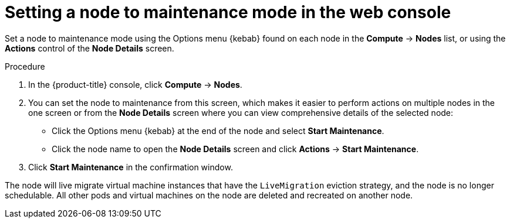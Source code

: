 // Module included in the following assemblies:
//
// * virt/node_maintenance/virt-setting-node-maintenance.adoc

:_content-type: PROCEDURE
[id="virt-setting-node-maintenance-web_{context}"]
= Setting a node to maintenance mode in the web console

Set a node to maintenance mode using the Options menu {kebab} found on each node in the 
*Compute* -> *Nodes* list, or using the *Actions* control of the *Node Details* 
screen.

.Procedure

. In the {product-title} console, click *Compute* -> *Nodes*.
. You can set the node to maintenance from this screen, which makes it easier to perform 
actions on multiple nodes in the one screen or from the *Node Details* screen
where you can view comprehensive details of the selected node:
** Click the Options menu {kebab} at the end of the node and select *Start Maintenance*.
** Click the node name to open the *Node Details* screen and click 
*Actions* -> *Start Maintenance*.
. Click *Start Maintenance* in the confirmation window. 

The node will live migrate virtual machine instances that have the 
`LiveMigration` eviction strategy, and the node is no longer schedulable. All
other pods and virtual machines on the node are deleted and recreated on another node. 
